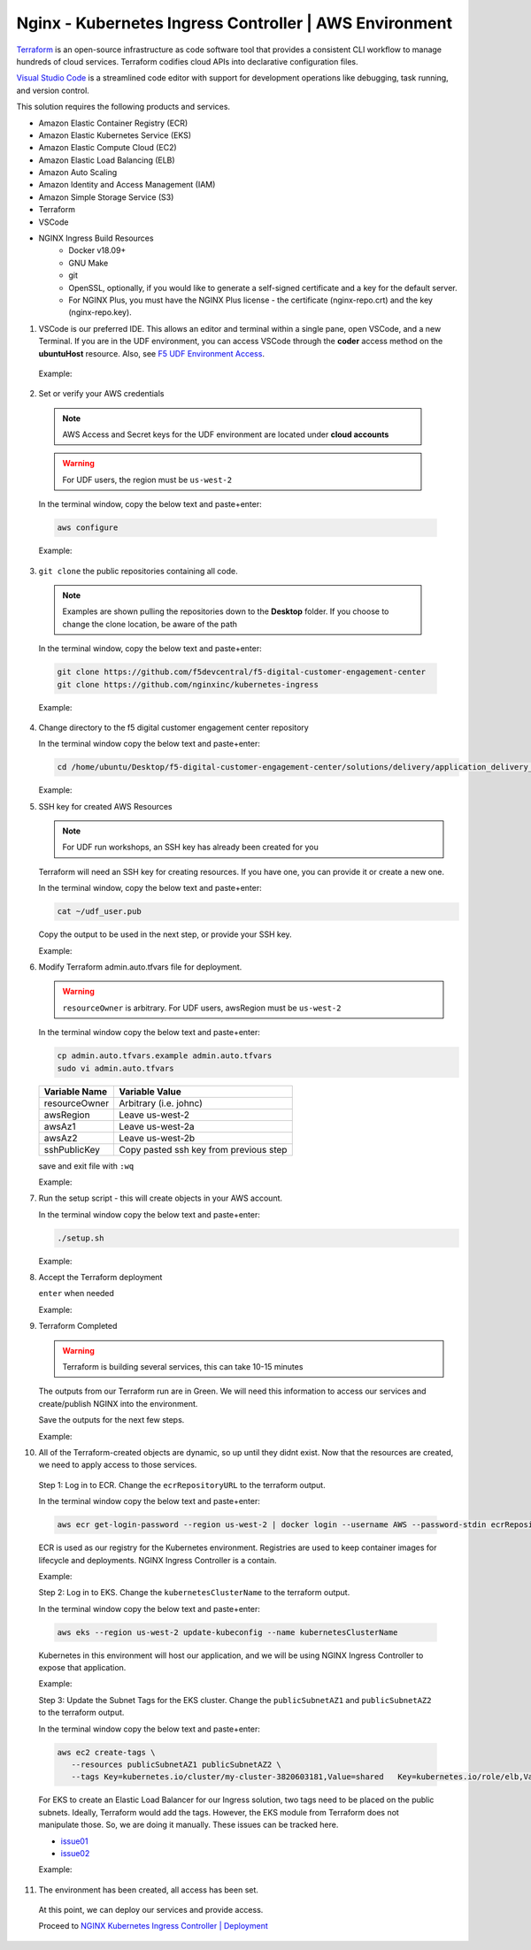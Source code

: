 Nginx - Kubernetes Ingress Controller | AWS Environment
-------------------------------------------------------

Terraform_ is an open-source infrastructure as code software tool that provides a consistent CLI workflow to manage hundreds of cloud services. Terraform codifies cloud APIs into declarative configuration files.

`Visual Studio Code`_ is a streamlined code editor with support for development operations like debugging, task running, and version control.


This solution requires the following products and services.

- Amazon Elastic Container Registry (ECR)
- Amazon Elastic Kubernetes Service (EKS)
- Amazon Elastic Compute Cloud (EC2)
- Amazon Elastic Load Balancing (ELB)
- Amazon Auto Scaling
- Amazon Identity and Access Management (IAM)
- Amazon Simple Storage Service (S3)
- Terraform
- VSCode


- NGINX Ingress Build Resources
   * Docker v18.09+
   * GNU Make
   * git
   * OpenSSL, optionally, if you would like to generate a self-signed certificate and a key for the default server.
   * For NGINX Plus, you must have the NGINX Plus license - the certificate (nginx-repo.crt) and the key (nginx-repo.key).

1.  VSCode is our preferred IDE. This allows an editor and terminal within a single pane, open VSCode, and a new Terminal. If you are in the UDF environment, you can access VSCode through the **coder** access method on the **ubuntuHost** resource. Also, see `F5 UDF Environment Access`_.

   Example:

   |image01|

2.  Set or verify your AWS credentials

   .. note:: AWS Access and Secret keys for the UDF environment are located under **cloud accounts**
   .. warning:: For UDF users, the region must be ``us-west-2``

   In the terminal window, copy the below text and paste+enter:

   .. code-block::

      aws configure

   Example:

   |image02|

3.  ``git clone`` the public repositories containing all code.

   .. note:: Examples are shown pulling the repositories down to the **Desktop** folder. If you choose to change the clone location, be aware of the path

   In the terminal window, copy the below text and paste+enter:

   .. code-block::

      git clone https://github.com/f5devcentral/f5-digital-customer-engagement-center
      git clone https://github.com/nginxinc/kubernetes-ingress

   Example:

   |image03|
   |image04|

4. Change directory to the f5 digital customer engagement center repository

   In the terminal window copy the below text and paste+enter:

   .. code-block::

      cd /home/ubuntu/Desktop/f5-digital-customer-engagement-center/solutions/delivery/application_delivery_controller/nginx/kic/aws

   Example:

   |image05|

5. SSH key for created AWS Resources

   .. note:: For UDF run workshops, an SSH key has already been created for you

   Terraform will need an SSH key for creating resources. If you have one, you can provide it or create a new one.

   In the terminal window, copy the below text and paste+enter:

   .. code-block::

      cat ~/udf_user.pub

   Copy the output to be used in the next step, or provide your SSH key.

   Example:

   |image06|

6. Modify Terraform admin.auto.tfvars file for deployment.

   .. warning:: ``resourceOwner`` is arbitrary. For UDF users, awsRegion must be ``us-west-2``

   In the terminal window copy the below text and paste+enter:

   .. code-block::

      cp admin.auto.tfvars.example admin.auto.tfvars
      sudo vi admin.auto.tfvars

   ============== ===========================================================
   Variable Name   Variable Value
   ============== ===========================================================
   resourceOwner  Arbitrary (i.e. johnc)
   awsRegion      Leave us-west-2
   awsAz1         Leave us-west-2a
   awsAz2         Leave us-west-2b
   sshPublicKey   Copy pasted ssh key from previous step
   ============== ===========================================================

   save and exit file with ``:wq``

   Example:

   |image07|
   |image08|
   |image09|

7. Run the setup script - this will create objects in your AWS account.

   In the terminal window copy the below text and paste+enter:

   .. code-block::

      ./setup.sh

   Example:

   |image10|

8. Accept the Terraform deployment

   ``enter`` when needed

   Example:

   |image11|

9. Terraform Completed

   .. warning:: Terraform is building several services, this can take 10-15 minutes

   The outputs from our Terraform run are in Green. We will need this information to access our services and create/publish NGINX into the environment.

   Save the outputs for the next few steps.

   Example:

   |image12|

10. All of the Terraform-created objects are dynamic, so up until they didnt exist. Now that the resources are created, we need to apply access to those services.

   Step 1: Log in to ECR. Change the ``ecrRepositoryURL`` to the terraform output.

   In the terminal window copy the below text and paste+enter:

   .. code-block::

      aws ecr get-login-password --region us-west-2 | docker login --username AWS --password-stdin ecrRepositoryURL

   ECR is used as our registry for the Kubernetes environment. Registries are used to keep container images for lifecycle and deployments. NGINX Ingress Controller is a contain.

   Example:

   |image13|

   Step 2: Log in to EKS. Change the ``kubernetesClusterName`` to the terraform output.

   In the terminal window copy the below text and paste+enter:

   .. code-block::

      aws eks --region us-west-2 update-kubeconfig --name kubernetesClusterName

   Kubernetes in this environment will host our application, and we will be using NGINX Ingress Controller to expose that application.

   Example:

   |image14|

   Step 3: Update the Subnet Tags for the EKS cluster. Change the ``publicSubnetAZ1`` and ``publicSubnetAZ2`` to the terraform output.

   In the terminal window copy the below text and paste+enter:

   .. code-block::

      aws ec2 create-tags \
         --resources publicSubnetAZ1 publicSubnetAZ2 \
         --tags Key=kubernetes.io/cluster/my-cluster-3820603181,Value=shared   Key=kubernetes.io/role/elb,Value=1

   For EKS to create an Elastic Load Balancer for our Ingress solution, two tags need to be placed on the public subnets. Ideally, Terraform would add the tags. However, the EKS module from Terraform does not manipulate those. So, we are doing it manually. These issues can be tracked here.

   - issue01_
   - issue02_

   Example:

   |image15|

11. The environment has been created, all access has been set.

   At this point, we can deploy our services and provide access.

   Proceed to `NGINX Kubernetes Ingress Controller | Deployment`_



.. |image01| image:: images/image01.png
  :width: 50%
  :align: middle
.. |image02| image:: images/image02.png
  :width: 75%
  :align: middle
.. |image03| image:: images/image03.png
  :width: 75%
  :align: middle
.. |image04| image:: images/image04.png
  :width: 50%
  :align: middle
.. |image05| image:: images/image05.png
  :width: 75%
  :align: middle
.. |image06| image:: images/image06.png
  :width: 85%
  :align: middle
.. |image07| image:: images/image07.png
  :width: 75%
  :align: middle
.. |image08| image:: images/image08.png
  :width: 75%
  :align: middle
.. |image09| image:: images/image09.png
  :width: 75%
  :align: middle
.. |image10| image:: images/image10.png
  :width: 75%
  :align: middle
.. |image11| image:: images/image11.png
  :width: 40%
  :align: middle
.. |image12| image:: images/image12.png
  :width: 75%
  :align: middle
.. |image13| image:: images/image13.png
  :align: middle
.. |image14| image:: images/image14.png
  :align: middle
.. |image15| image:: images/image15.png
  :align: middle

.. _issue01: https://github.com/terraform-aws-modules/terraform-aws-eks/issues/1005
.. _issue02: https://github.com/f5devcentral/f5-digital-customer-engagement-center/issues/51
.. _Terraform: https://www.terraform.io/
.. _`Visual Studio Code`: https://code.visualstudio.com/
.. _`NGINX Kubernetes Ingress Controller | Deployment`: lab01.html
.. _`F5 UDF Environment Access`: ../../../../../docs/usage/f5_udf_getting_started.html
